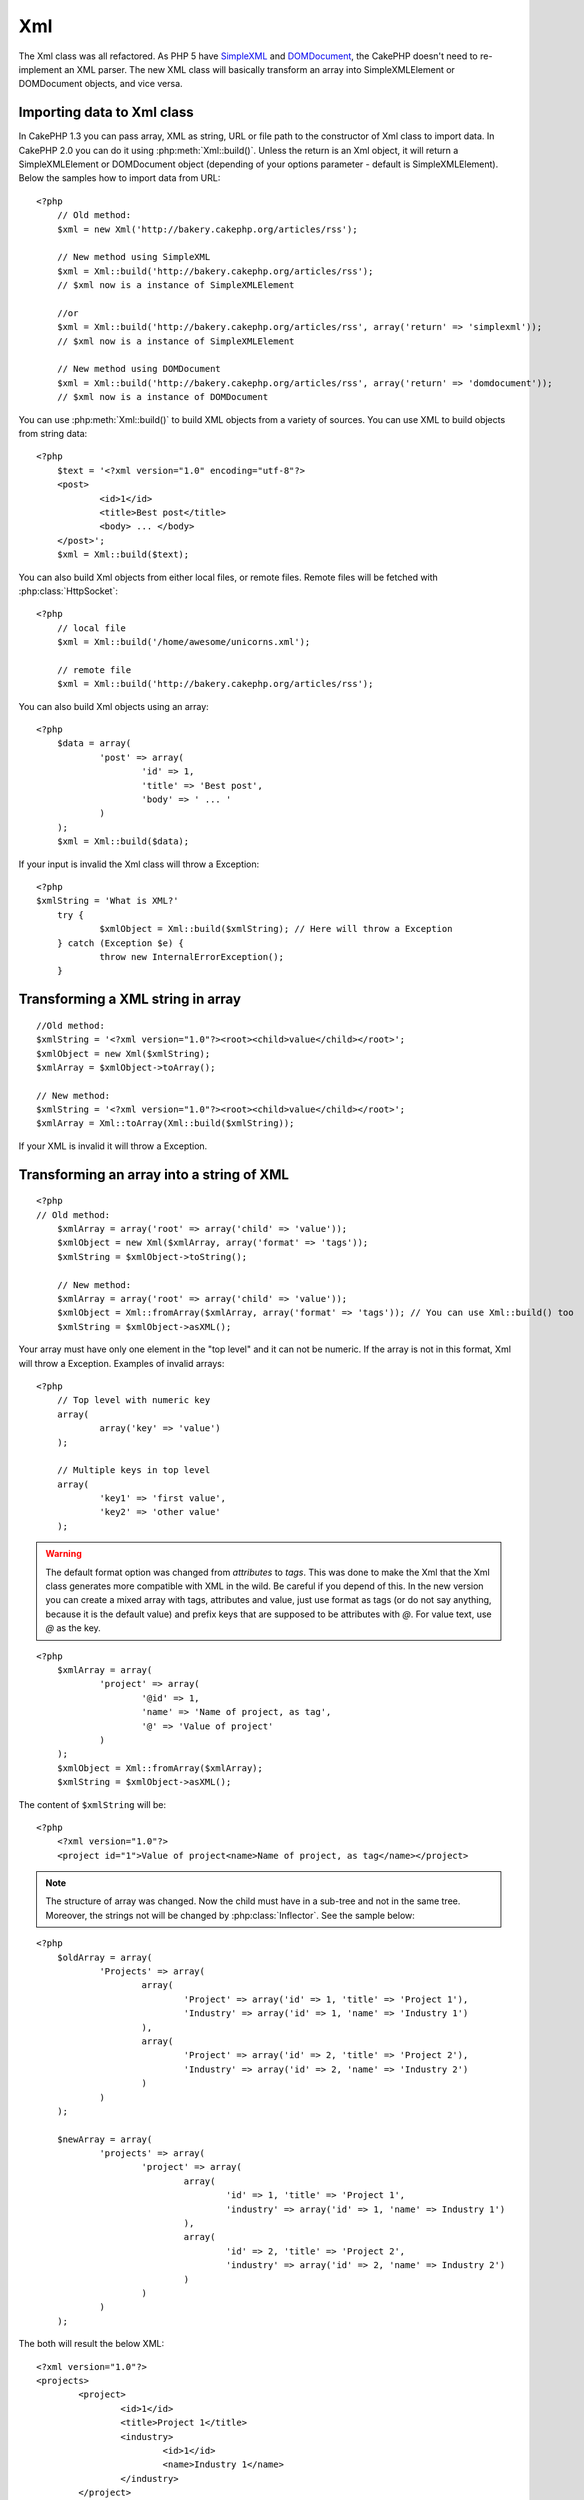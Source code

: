 Xml
###

The Xml class was all refactored. As PHP 5 have
`SimpleXML <http://php.net/simplexml>`_ and
`DOMDocument <http://php.net/domdocument>`_, the CakePHP doesn't need to
re-implement an XML parser. The new XML class will basically transform an array
into SimpleXMLElement or DOMDocument objects, and vice versa.


Importing data to Xml class
===========================

In CakePHP 1.3 you can pass array, XML as string, URL or file path to the
constructor of Xml class to import data. In CakePHP 2.0 you can do it using
:php:meth:`Xml::build()`. Unless the return is an Xml object, it will return a
SimpleXMLElement or DOMDocument object (depending of your options parameter -
default is SimpleXMLElement). Below the samples how to import data from URL::

    <?php
	// Old method:
	$xml = new Xml('http://bakery.cakephp.org/articles/rss');

	// New method using SimpleXML
	$xml = Xml::build('http://bakery.cakephp.org/articles/rss'); 
	// $xml now is a instance of SimpleXMLElement
	
	//or
	$xml = Xml::build('http://bakery.cakephp.org/articles/rss', array('return' => 'simplexml'));
	// $xml now is a instance of SimpleXMLElement

	// New method using DOMDocument
	$xml = Xml::build('http://bakery.cakephp.org/articles/rss', array('return' => 'domdocument'));
	// $xml now is a instance of DOMDocument

You can use :php:meth:`Xml::build()` to build XML objects from a variety of sources.  You
can use XML to build objects from string data::

    <?php
	$text = '<?xml version="1.0" encoding="utf-8"?>
	<post>
		<id>1</id>
		<title>Best post</title>
		<body> ... </body>
	</post>';
	$xml = Xml::build($text);

You can also build Xml objects from either local files, or remote files.  Remote
files will be fetched with :php:class:`HttpSocket`::

    <?php
	// local file
	$xml = Xml::build('/home/awesome/unicorns.xml');
	
	// remote file
	$xml = Xml::build('http://bakery.cakephp.org/articles/rss');

You can also build Xml objects using an array::

    <?php
	$data = array(
		'post' => array(
			'id' => 1,
			'title' => 'Best post',
			'body' => ' ... '
		)
	);
	$xml = Xml::build($data);

If your input is invalid the Xml class will throw a Exception::

    <?php
    $xmlString = 'What is XML?'
	try {
		$xmlObject = Xml::build($xmlString); // Here will throw a Exception
	} catch (Exception $e) {
		throw new InternalErrorException();
	}

Transforming a XML string in array
==================================

::

	//Old method:
	$xmlString = '<?xml version="1.0"?><root><child>value</child></root>';
	$xmlObject = new Xml($xmlString);
	$xmlArray = $xmlObject->toArray();

	// New method:
	$xmlString = '<?xml version="1.0"?><root><child>value</child></root>';
	$xmlArray = Xml::toArray(Xml::build($xmlString));

If your XML is invalid it will throw a Exception.

Transforming an array into a string of XML
==========================================

::

    <?php
    // Old method:
	$xmlArray = array('root' => array('child' => 'value'));
	$xmlObject = new Xml($xmlArray, array('format' => 'tags'));
	$xmlString = $xmlObject->toString();

	// New method:
	$xmlArray = array('root' => array('child' => 'value'));
	$xmlObject = Xml::fromArray($xmlArray, array('format' => 'tags')); // You can use Xml::build() too
	$xmlString = $xmlObject->asXML();

Your array must have only one element in the "top level" and it can not be
numeric. If the array is not in this format, Xml will throw a Exception.
Examples of invalid arrays::

    <?php
	// Top level with numeric key
	array(
		array('key' => 'value')
	);

	// Multiple keys in top level
	array(
		'key1' => 'first value',
		'key2' => 'other value'
	);

.. warning::

    The default format option was changed from `attributes` to `tags`. This was
    done to make the Xml that the Xml class generates more compatible with XML
    in the wild.  Be careful if you depend of this. In the new version you can
    create a mixed array with tags, attributes and value, just use format as
    tags (or do not say anything, because it is the default value) and prefix
    keys that are supposed to be attributes with `@`.  For value text, use `@`
    as the key.

::

    <?php
	$xmlArray = array(
		'project' => array(
			'@id' => 1,
			'name' => 'Name of project, as tag',
			'@' => 'Value of project'
		)
	);
	$xmlObject = Xml::fromArray($xmlArray);
	$xmlString = $xmlObject->asXML();

The content of ``$xmlString`` will be::

    <?php
	<?xml version="1.0"?>
	<project id="1">Value of project<name>Name of project, as tag</name></project>

.. note::

    The structure of array was changed. Now the child must have in a sub-tree
    and not in the same tree. Moreover, the strings not will be changed by
    :php:class:`Inflector`. See the sample below:

::

    <?php
	$oldArray = array(
		'Projects' => array(
			array(
				'Project' => array('id' => 1, 'title' => 'Project 1'),
				'Industry' => array('id' => 1, 'name' => 'Industry 1')
			),
			array(
				'Project' => array('id' => 2, 'title' => 'Project 2'),
				'Industry' => array('id' => 2, 'name' => 'Industry 2')
			)
		)
	);

	$newArray = array(
		'projects' => array(
			'project' => array(
				array(
					'id' => 1, 'title' => 'Project 1',
					'industry' => array('id' => 1, 'name' => Industry 1')
				),
				array(
					'id' => 2, 'title' => 'Project 2',
					'industry' => array('id' => 2, 'name' => Industry 2')
				)
			)
		)
	);

The both will result the below XML::

	<?xml version="1.0"?>
	<projects>
		<project>
			<id>1</id>
			<title>Project 1</title>
			<industry>
				<id>1</id>
				<name>Industry 1</name>
			</industry>
		</project>
		<project>
			<id>2</id>
			<title>Project 2</title>
			<industry>
				<id>2</id>
				<name>Industry 2</name>
			</industry>
		</project>
	</projects>

Using Namespaces
----------------

To use XML Namespaces, in your array you must create a key with name ``xmlns:`` to
generic namespace or input the prefix ``xmlns:`` in a custom namespace. See the
samples::

    <?php
	$xmlArray = array(
		'root' => array(
			'xmlns:' => 'http://cakephp.org',
			'child' => 'value'
		)
	);
	$xml1 = Xml::fromArray($xmlArray);

	$xmlArray(
		'root' => array(
			'tag' => array(
				'xmlns:pref' => 'http://cakephp.org',
				'pref:item' => array(
					'item 1',
					'item 2'
				)
			)
		)
	);
	$xml2 = Xml::fromArray($xmlArray);

The value of ``$xml1`` and ``$xml2`` will be, respectively::

	<?xml version="1.0"?>
	<root xmlns="http://cakephp.org"><child>value</child>


	<?xml version="1.0"?>
	<root><tag xmlns:pref="http://cakephp.org"><pref:item>item 1</pref:item><pref:item>item 2</pref:item></tag></root>

Creating a child
----------------

The Xml class of CakePHP 2.0 doesn't provide the manipulation of content, this
must be made using SimpleXMLElement or DOMDocument. But, how CakePHP is so
sweet, below has the steps to do for create a child node::

    <?php
	// CakePHP 1.3
	$myXmlOriginal = '<?xml version="1.0"?><root><child>value</child></root>';
	$xml = new Xml($myXmlOriginal, array('format' => 'tags'));
	$xml->children[0]->createNode('young', 'new value');

	// CakePHP 2.0 - Using SimpleXML
	$myXmlOriginal = '<?xml version="1.0"?><root><child>value</child></root>';
	$xml = Xml::build($myXmlOriginal);
	$xml->root->addChild('young', 'new value');

	// CakePHP 2.0 - Using DOMDocument
	$myXmlOriginal = '<?xml version="1.0"?><root><child>value</child></root>';
	$xml = Xml::build($myXmlOriginal, array('return' => 'domdocument'));
	$child = $xml->createElement('young', 'new value');
	$xml->firstChild->appendChild($child);

.. tip::

    After manipulate your XML using SimpleXMLElement or DomDocument you can use
    :php:meth:`Xml::toArray()` without problem.


Xml API
=======

.. php:class:: Xml

    A factory and coversion class for creating SimpleXml or DOMDocument objects
    from a number of sources including strings, arrays and remote urls.

.. php:staticmethod:: build($input, $options = array())

    Initialize SimpleXMLElement or DOMDocument from a given XML string, file
    path, URL or array

    Building XML from a string::

        $xml = Xml::build('<example>text</example>');`

    Building XML from string (output DOMDocument)::

        $xml = Xml::build('<example>text</example>', array('return' => 'domdocument'));

    Building XML from a file path::

        $xml = Xml::build('/path/to/an/xml/file.xml');

    Building from a remote URL::

        $xml = Xml::build('http://example.com/example.xml');

    Building from an array::

        <?php
        $value = array(
            'tags' => array(
                'tag' => array(
                    array(
                        'id' => '1',
                        'name' => 'defect'
                    ),
                    array(
                        'id' => '2',
                        'name' => 'enhancement'
                )
                )
            )
        );
        $xml = Xml::build($value);

    When building XML from an array ensure that there is only one top level element.

.. php:staticmethod:: toArray($obj)

    Convert either a SimpleXml or DOMDocument object into an array.
